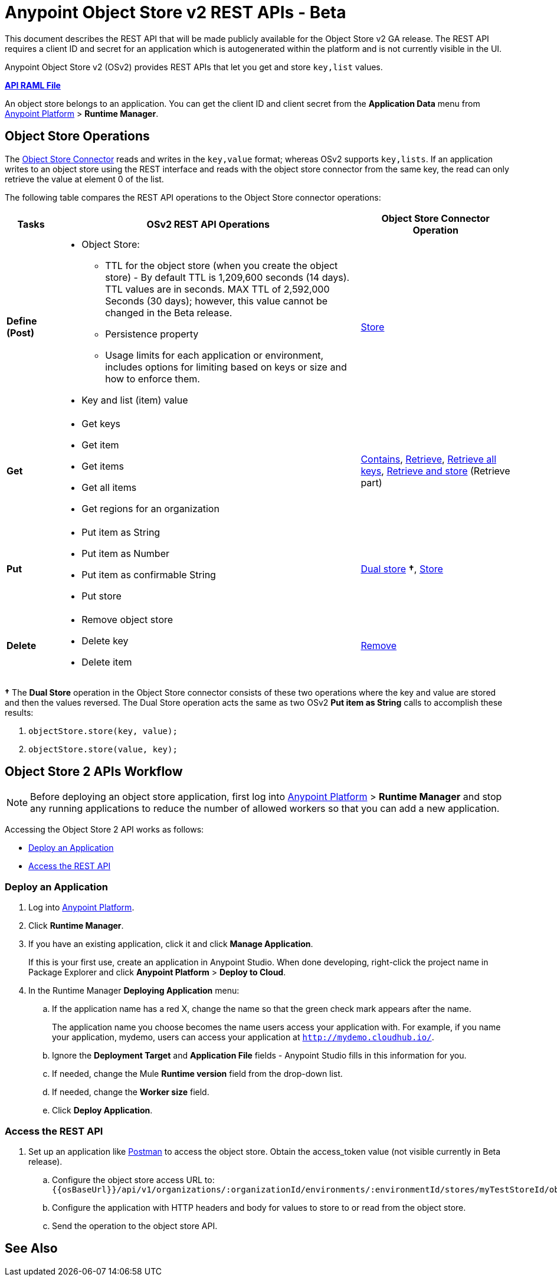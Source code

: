 = Anypoint Object Store v2 REST APIs - Beta
:keywords: osv2, os2, object store, store, rest, apis

This document describes the REST API that will be made publicly available for the Object Store v2 GA release. The REST API requires a client ID and secret for an application which is autogenerated within the platform and is not currently visible in the UI.

Anypoint Object Store v2 (OSv2) provides REST APIs that let you get and store `key,list` values.

*link:_attachments/osv2-api.raml[API RAML File]*

An object store belongs to an application. You can get the client ID and client secret from the *Application Data* menu
from link:https://anypoint.mulesoft.com/#/signin[Anypoint Platform] > *Runtime Manager*.

== Object Store Operations

The link:/mule-user-guide/v/3.8/object-store-connector[Object Store Connector] reads and writes in the `key,value` format; whereas OSv2 supports `key,lists`. If an application writes to an object store using the REST interface and reads with the object store connector from the same key, the read can only retrieve the value at element 0 of the list.

The following table compares the REST API operations to the Object Store connector operations:

[%header,cols="10s,60a,30a"]
|===
|Tasks |OSv2 REST API Operations |Object Store Connector Operation

|Define (Post) |

* Object Store:
** TTL for the object store (when you create the object store) - By default TTL is 1,209,600 seconds (14 days). TTL values are in seconds. MAX TTL of 2,592,000 Seconds (30 days); however, this value cannot be changed in the Beta release.
** Persistence property
** Usage limits for each application or environment, includes options for limiting based on keys or size and how to enforce them.
* Key and list (item) value

|link:https://mulesoft.github.io/objectstore-connector/2.0.1/apidocs/objectstore-apidoc.html#_store[Store]
|Get |

* Get keys
* Get item
* Get items
* Get all items
* Get regions for an organization

|link:https://mulesoft.github.io/objectstore-connector/2.0.1/apidocs/objectstore-apidoc.html#_contains[Contains], link:https://mulesoft.github.io/objectstore-connector/2.0.1/apidocs/objectstore-apidoc.html#_retrieve[Retrieve], link:https://mulesoft.github.io/objectstore-connector/2.0.1/apidocs/objectstore-apidoc.html#_retrieve_all_keys[Retrieve all keys], link:https://mulesoft.github.io/objectstore-connector/2.0.1/apidocs/objectstore-apidoc.html#_retrieve_and_store[Retrieve and store] (Retrieve part)
|Put |

* Put item as String
* Put item as Number
* Put item as confirmable String
* Put store

|link:https://mulesoft.github.io/objectstore-connector/2.0.1/apidocs/objectstore-apidoc.html#_dual_store[Dual store] *&#8224;*, link:https://mulesoft.github.io/objectstore-connector/2.0.1/apidocs/objectstore-apidoc.html#_store[Store]
|Delete |

* Remove object store
* Delete key
* Delete item

|link:https://mulesoft.github.io/objectstore-connector/2.0.1/apidocs/objectstore-apidoc.html#_remove[Remove]
|===

*&#8224;* The *Dual Store* operation in the Object Store connector consists of these two operations where the
key and value are stored and then the values reversed. The Dual Store operation acts the same as two OSv2 *Put item as String* calls to accomplish these results:

. `objectStore.store(key, value);`
. `objectStore.store(value, key);`

== Object Store 2 APIs Workflow

NOTE: Before deploying an object store application, first log into link:https://anypoint.mulesoft.com/#/signin[Anypoint Platform] > *Runtime Manager* and stop any running applications to reduce the number of allowed workers so that you can add a new application.

Accessing the Object Store 2 API works as follows:

* <<Deploy an Application>>
* <<Access the REST API>>

=== Deploy an Application

. Log into link:https://anypoint.mulesoft.com/#/signin[Anypoint Platform].
. Click *Runtime Manager*.
. If you have an existing application, click it and click *Manage Application*.
+
If this is your first use, create an application in Anypoint Studio. When done developing, right-click the project name in Package Explorer and
click *Anypoint Platform* > *Deploy to Cloud*.
+
. In the Runtime Manager *Deploying Application* menu:
+
.. If the application name has a red X, change the name so that the green check mark appears after the name.
+
The application name you choose becomes the name users access your application with.
For example, if you name your application, mydemo, users can access your application at
`http://mydemo.cloudhub.io/`.
+
.. Ignore the *Deployment Target* and *Application File* fields - Anypoint Studio
fills in this information for you.
.. If needed, change the Mule *Runtime version* field from the drop-down list.
.. If needed, change the *Worker size* field.
.. Click *Deploy Application*.

////
=== Get Client ID and Secret

After deploying an application, ...<coming when UI appears>...
////

=== Access the REST API

. Set up an application like link:https://www.getpostman.com/apps[Postman] to access the object store.
Obtain the access_token value (not visible currently in Beta release).
.. Configure the object store access URL to: +
`{{osBaseUrl}}/api/v1/organizations/:organizationId/environments/:environmentId/stores/myTestStoreId/objects`
.. Configure the application with HTTP headers and body for values to store to or read from
the object store.
.. Send the operation to the object store API.


== See Also





